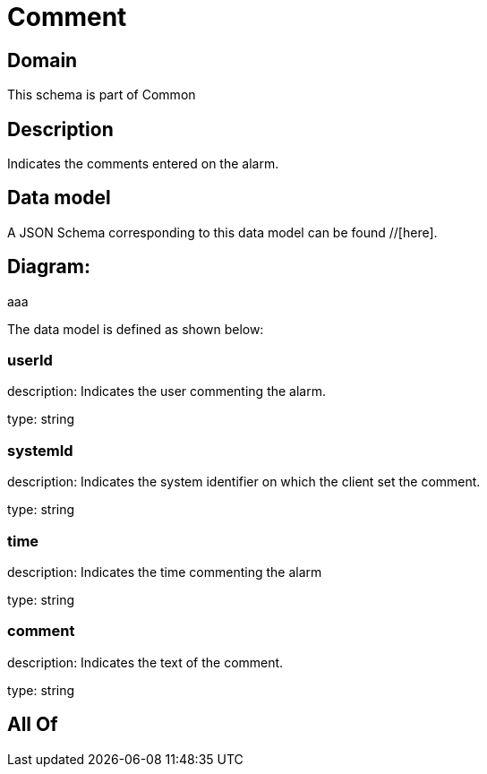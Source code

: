 = Comment

[#domain]
== Domain

This schema is part of Common

[#description]
== Description
Indicates the comments entered on the alarm.


[#data_model]
== Data model

A JSON Schema corresponding to this data model can be found //[here].

== Diagram:
aaa

The data model is defined as shown below:


=== userId
description: Indicates the user commenting the alarm.

type: string


=== systemId
description: Indicates the system identifier on which the client set the comment.

type: string


=== time
description: Indicates the time commenting the alarm

type: string


=== comment
description: Indicates the text of the comment.

type: string


[#all_of]
== All Of

